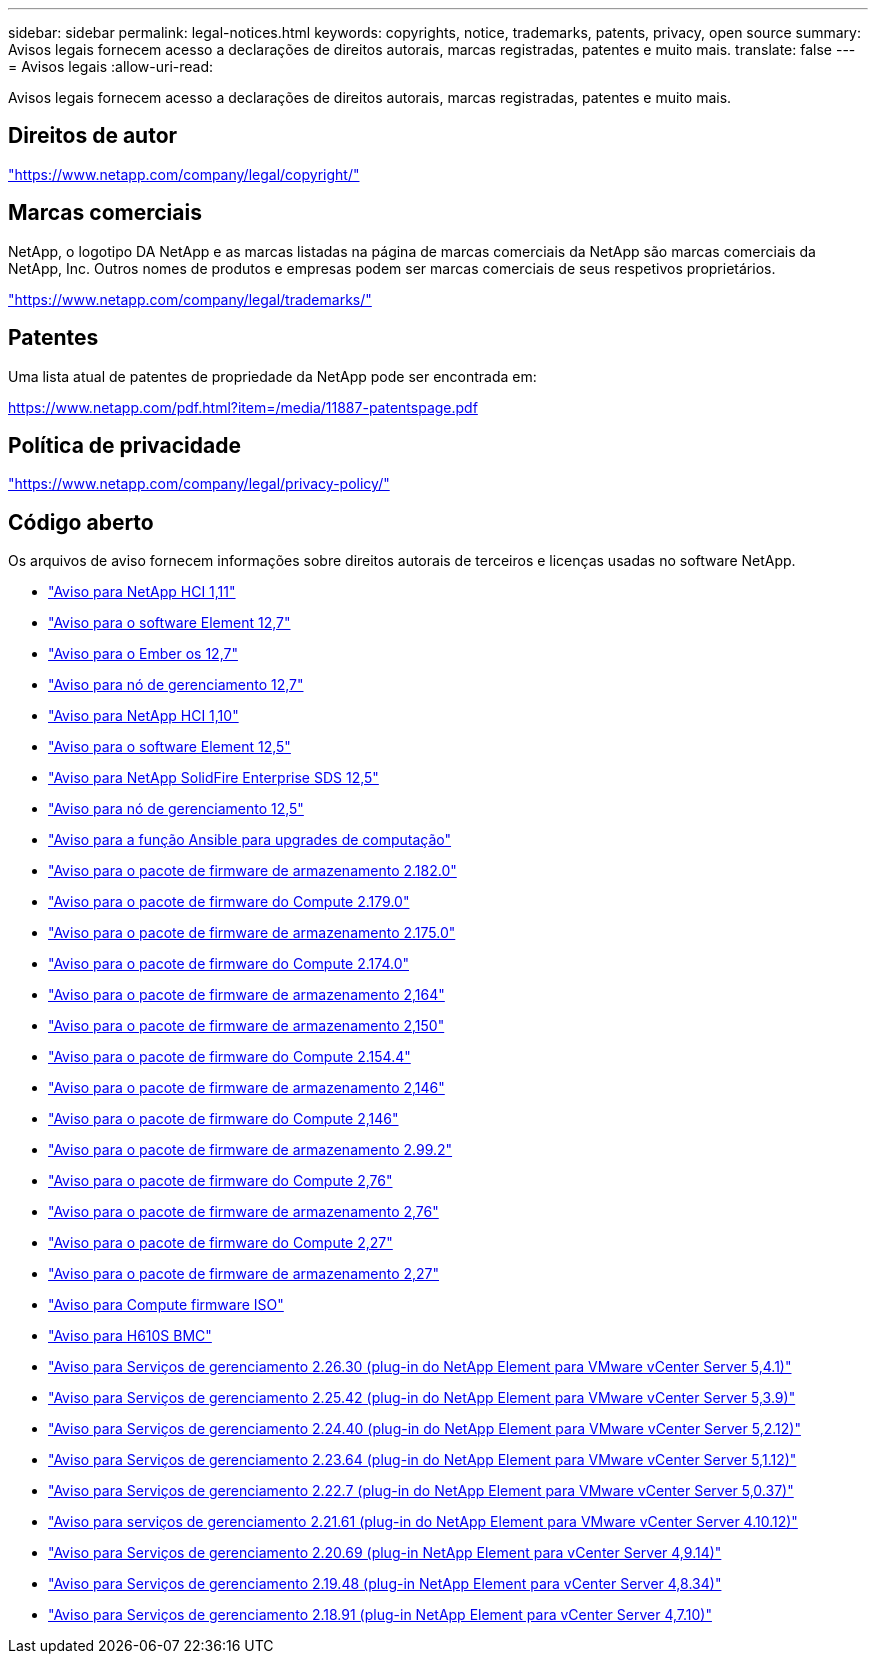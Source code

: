 ---
sidebar: sidebar 
permalink: legal-notices.html 
keywords: copyrights, notice, trademarks, patents, privacy, open source 
summary: Avisos legais fornecem acesso a declarações de direitos autorais, marcas registradas, patentes e muito mais. 
translate: false 
---
= Avisos legais
:allow-uri-read: 


[role="lead"]
Avisos legais fornecem acesso a declarações de direitos autorais, marcas registradas, patentes e muito mais.



== Direitos de autor

link:https://www.netapp.com/company/legal/copyright/["https://www.netapp.com/company/legal/copyright/"^]



== Marcas comerciais

NetApp, o logotipo DA NetApp e as marcas listadas na página de marcas comerciais da NetApp são marcas comerciais da NetApp, Inc. Outros nomes de produtos e empresas podem ser marcas comerciais de seus respetivos proprietários.

link:https://www.netapp.com/company/legal/trademarks/["https://www.netapp.com/company/legal/trademarks/"^]



== Patentes

Uma lista atual de patentes de propriedade da NetApp pode ser encontrada em:

link:https://www.netapp.com/pdf.html?item=/media/11887-patentspage.pdf["https://www.netapp.com/pdf.html?item=/media/11887-patentspage.pdf"^]



== Política de privacidade

link:https://www.netapp.com/company/legal/privacy-policy/["https://www.netapp.com/company/legal/privacy-policy/"^]



== Código aberto

Os arquivos de aviso fornecem informações sobre direitos autorais de terceiros e licenças usadas no software NetApp.

* link:./media/NetApp_HCI_1.11_notice.pdf["Aviso para NetApp HCI 1,11"^]
* link:./media/Element_Software_12.7.pdf["Aviso para o software Element 12,7"^]
* link:./media/Ember_OS_12.7.pdf["Aviso para o Ember os 12,7"^]
* link:./media/mNode_12.7.pdf["Aviso para nó de gerenciamento 12,7"^]
* link:./media/NetApp_HCI_1.10_notice.pdf["Aviso para NetApp HCI 1,10"^]
* link:./media/Element_Software_12.5.pdf["Aviso para o software Element 12,5"^]
* link:./media/SolidFire_eSDS_12.5.pdf["Aviso para NetApp SolidFire Enterprise SDS 12,5"^]
* link:./media/mNode_12.5.pdf["Aviso para nó de gerenciamento 12,5"^]
* link:./media/ansible-products-notice.pdf["Aviso para a função Ansible para upgrades de computação"^]
* link:./media/storage_firmware_bundle_2.182.0_notices.pdf["Aviso para o pacote de firmware de armazenamento 2.182.0"^]
* link:./media/compute_firmware_bundle_2.179.0_notices.pdf["Aviso para o pacote de firmware do Compute 2.179.0"^]
* link:./media/storage_firmware_bundle_2.175.0_notices.pdf["Aviso para o pacote de firmware de armazenamento 2.175.0"^]
* link:./media/compute_firmware_bundle_2.174.0_notices.pdf["Aviso para o pacote de firmware do Compute 2.174.0"^]
* link:./media/storage_firmware_bundle_2.164.0_notices.pdf["Aviso para o pacote de firmware de armazenamento 2,164"^]
* link:./media/storage_firmware_bundle_2.150_notices.pdf["Aviso para o pacote de firmware de armazenamento 2,150"^]
* link:./media/compute_firmware_bundle_2.154.4_notices.pdf["Aviso para o pacote de firmware do Compute 2.154.4"^]
* link:./media/storage_firmware_bundle_2.146_notices.pdf["Aviso para o pacote de firmware de armazenamento 2,146"^]
* link:./media/compute_firmware_bundle_2.146_notices.pdf["Aviso para o pacote de firmware do Compute 2,146"^]
* link:./media/storage_firmware_bundle_2.99_notices.pdf["Aviso para o pacote de firmware de armazenamento 2.99.2"^]
* link:./media/compute_firmware_bundle_2.76_notices.pdf["Aviso para o pacote de firmware do Compute 2,76"^]
* link:./media/storage_firmware_bundle_2.76_notices.pdf["Aviso para o pacote de firmware de armazenamento 2,76"^]
* link:./media/compute_firmware_bundle_2.27_notices.pdf["Aviso para o pacote de firmware do Compute 2,27"^]
* link:./media/storage_firmware_bundle_2.27_notices.pdf["Aviso para o pacote de firmware de armazenamento 2,27"^]
* link:./media/compute_iso_notice.pdf["Aviso para Compute firmware ISO"^]
* link:./media/H610S_BMC_notice.pdf["Aviso para H610S BMC"^]
* link:./media/mgmt_svcs_2.26_notice.pdf["Aviso para Serviços de gerenciamento 2.26.30 (plug-in do NetApp Element para VMware vCenter Server 5,4.1)"^]
* link:./media/mgmt_svcs_2.25_notice.pdf["Aviso para Serviços de gerenciamento 2.25.42 (plug-in do NetApp Element para VMware vCenter Server 5,3.9)"^]
* link:./media/mgmt_svcs_2.24_notice.pdf["Aviso para Serviços de gerenciamento 2.24.40 (plug-in do NetApp Element para VMware vCenter Server 5,2.12)"^]
* link:./media/mgmt_svcs_2.23_notice.pdf["Aviso para Serviços de gerenciamento 2.23.64 (plug-in do NetApp Element para VMware vCenter Server 5,1.12)"^]
* link:./media/mgmt_svcs_2.22_notice.pdf["Aviso para Serviços de gerenciamento 2.22.7 (plug-in do NetApp Element para VMware vCenter Server 5,0.37)"^]
* link:./media/mgmt_svcs_2.21_notice.pdf["Aviso para serviços de gerenciamento 2.21.61 (plug-in do NetApp Element para VMware vCenter Server 4.10.12)"^]
* link:./media/2.20_notice.pdf["Aviso para Serviços de gerenciamento 2.20.69 (plug-in NetApp Element para vCenter Server 4,9.14)"^]
* link:./media/2.19_notice.pdf["Aviso para Serviços de gerenciamento 2.19.48 (plug-in NetApp Element para vCenter Server 4,8.34)"^]
* link:./media/2.18_notice.pdf["Aviso para Serviços de gerenciamento 2.18.91 (plug-in NetApp Element para vCenter Server 4,7.10)"^]

